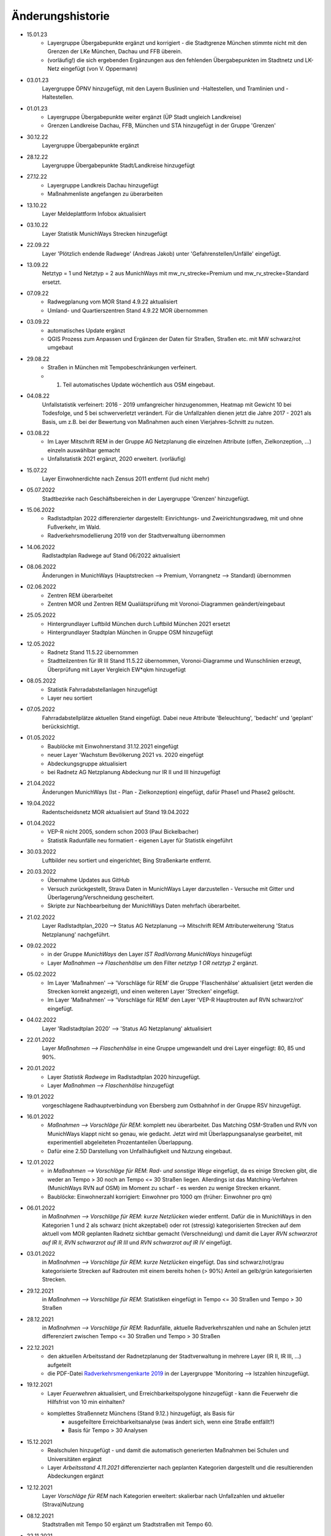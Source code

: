Änderungshistorie
=================
- 15.01.23
    - Layergruppe Übergabepunkte ergänzt und korrigiert - die Stadtgrenze München stimmte nicht mit den Grenzen der LKe München, Dachau und FFB überein.
    - (vorläufig!) die sich ergebenden Ergänzungen aus den fehlenden Übergabepunkten im Stadtnetz und LK-Netz eingefügt (von V. Oppermann)

- 03.01.23
    Layergruppe ÖPNV hinzugefügt, mit den Layern Buslinien und -Haltestellen, und Tramlinien und -Haltestellen.

- 01.01.23
    - Layergruppe Übergabepunkte weiter ergänzt (ÜP Stadt ungleich Landkreise)
    - Grenzen Landkreise Dachau, FFB, München und STA hinzugefügt in der Gruppe 'Grenzen'

- 30.12.22
    Layergruppe Übergabepunkte ergänzt

- 28.12.22
    Layergruppe Übergabepunkte Stadt/Landkreise hinzugefügt

- 27.12.22
    - Layergruppe Landkreis Dachau hinzugefügt
    - Maßnahmenliste angefangen zu überarbeiten

- 13.10.22
    Layer Meldeplattform Infobox aktualisiert

- 03.10.22
    Layer Statistik MunichWays Strecken hinzugefügt

- 22.09.22
    Layer 'Plötzlich endende Radwege' (Andreas Jakob) unter 'Gefahrenstellen/Unfälle' eingefügt.

- 13.09.22
    Netztyp = 1 und Netztyp = 2 aus MunichWays mit mw_rv_strecke=Premium und mw_rv_strecke=Standard ersetzt.

- 07.09.22
    - Radwegplanung vom MOR Stand 4.9.22 aktualisiert
    - Umland- und Quartierszentren Stand 4.9.22 MOR übernommen

- 03.09.22
    - automatisches Update ergänzt
    - QGIS Prozess zum Anpassen und Ergänzen der Daten für Straßen, Straßen etc. mit MW schwarz/rot umgebaut

- 29.08.22
    - Straßen in München mit Tempobeschränkungen verfeinert.
    - 1. Teil automatisches Update wöchentlich aus OSM eingebaut.

- 04.08.22
    Unfallstatistik verfeinert: 2016 - 2019 umfangreicher hinzugenommen, Heatmap mit Gewicht 10 bei Todesfolge, und 5 bei schwerverletzt verändert. Für die Unfallzahlen dienen jetzt die Jahre 2017 - 2021 als Basis, um z.B. bei der Bewertung von Maßnahmen auch einen Vierjahres-Schnitt zu nutzen.

- 03.08.22
    - Im Layer Mitschrift REM in der Gruppe AG Netzplanung die einzelnen Attribute (offen, Zielkonzeption, ...) einzeln auswählbar gemacht
    - Unfallstatistik 2021 ergänzt, 2020 erweitert. (vorläufig)

- 15.07.22
    Layer Einwohnerdichte nach Zensus 2011 entfernt (lud nicht mehr)

- 05.07.2022
    Stadtbezirke nach Geschäftsbereichen in der Layergruppe 'Grenzen' hinzugefügt.

- 15.06.2022
    - Radlstadtplan 2022 differenzierter dargestellt: Einrichtungs- und Zweirichtungsradweg, mit und ohne Fußverkehr, im Wald.
    - Radverkehrsmodellierung 2019 von der Stadtverwaltung übernommen

- 14.06.2022
    Radlstadtplan Radwege auf Stand 06/2022 aktualisiert

- 08.06.2022
    Änderungen in MunichWays (Hauptstrecken --> Premium, Vorrangnetz --> Standard) übernommen

- 02.06.2022
    - Zentren REM überarbeitet
    - Zentren MOR und Zentren REM Qualiätsprüfung mit Voronoi-Diagrammen geändert/eingebaut

- 25.05.2022
    - Hintergrundlayer Luftbild München durch Luftbild München 2021 ersetzt
    - Hintergrundlayer Stadtplan München in Gruppe OSM hinzugefügt

- 12.05.2022
    - Radnetz Stand 11.5.22 übernommen
    - Stadtteilzentren für IR III Stand 11.5.22 übernommen, Voronoi-Diagramme und Wunschlinien erzeugt, Überprüfung mit Layer Vergleich EW*qkm hinzugefügt

- 08.05.2022
    - Statistik Fahrradabstellanlagen hinzugefügt
    - Layer neu sortiert

- 07.05.2022
    Fahrradabstellplätze aktuellen Stand eingefügt. Dabei neue Attribute 'Beleuchtung',
    'bedacht' und 'geplant' berücksichtigt.

- 01.05.2022
    - Baublöcke mit Einwohnerstand 31.12.2021 eingefügt
    - neuer Layer 'Wachstum Bevölkerung 2021 vs. 2020 eingefügt
    - Abdeckungsgruppe aktualisiert
    - bei Radnetz AG Netzplanung Abdeckung nur IR II und III hinzugefügt

- 21.04.2022
    Änderungen MunichWays (Ist - Plan - Zielkonzeption) eingefügt, dafür Phase1 und Phase2 gelöscht.

- 19.04.2022
    Radentscheidsnetz MOR aktualisiert auf Stand 19.04.2022

- 01.04.2022
    - VEP-R nicht 2005, sondern schon 2003 (Paul Bickelbacher)
    - Statistik Radunfälle neu formatiert - eigenen Layer für Statistik eingeführt

- 30.03.2022
    Luftbilder neu sortiert und eingerichtet; Bing Straßenkarte entfernt.

- 20.03.2022
    - Übernahme Updates aus GitHub
    - Versuch zurückgestellt, Strava Daten in MunichWays Layer darzustellen - Versuche mit Gitter und Überlagerung/Verschneidung gescheitert.
    - Skripte zur Nachbearbeitung der MunichWays Daten mehrfach überarbeitet.

- 21.02.2022
    Layer Radlstadtplan_2020 --> Status AG Netzplanung --> Mitschrift REM Attributerweiterung 'Status Netzplanung' nachgeführt.

- 09.02.2022
    - in der Gruppe *MunichWays* den Layer *IST RadlVorrang MunichWays* hinzugefügt
    - Layer *Maßnahmen --> Flaschenhälse* um den Filter *netztyp 1 OR netztyp 2* ergänzt.

- 05.02.2022
    - Im Layer 'Maßnahmen' --> 'Vorschläge für REM' die Gruppe 'Flaschenhälse' aktualisiert (jetzt werden die Strecken korrekt angezeigt), und einen weiteren Layer 'Strecken' eingefügt.
    - Im Layer 'Maßnahmen' --> 'Vorschläge für REM' den Layer 'VEP-R Hauptrouten auf RVN schwarz/rot' eingefügt.

- 04.02.2022
    Layer 'Radlstadtplan 2020' --> 'Status AG Netzplanung' aktualisiert

- 22.01.2022
    Layer *Maßnahmen --> Flaschenhälse* in eine Gruppe umgewandelt und drei Layer eingefügt: 80, 85 und 90%.

- 20.01.2022
    - Layer *Statistik Radwege* im Radlstadtplan 2020 hinzugefügt.
    - Layer *Maßnahmen --> Flaschenhälse* hinzugefügt

- 19.01.2022
    vorgeschlagene Radhauptverbindung von Ebersberg zum Ostbahnhof in der Gruppe RSV hinzugefügt.

- 16.01.2022
    - *Maßnahmen --> Vorschläge für REM*: komplett neu überarbeitet. Das Matching OSM-Straßen und RVN von MunichWays klappt nicht so genau, wie gedacht. Jetzt wird mit Überlappungsanalyse gearbeitet, mit experimentiell abgeleiteten Prozentanteilen Überlappung.
    - Dafür eine 2.5D Darstellung von Unfallhäufigkeit und Nutzung eingebaut.

- 12.01.2022
    - in *Maßnahmen --> Vorschläge für REM*: *Rad- und sonstige Wege* eingefügt, da es einige Strecken gibt, die weder an Tempo > 30 noch an Tempo <= 30 Straßen liegen. Allerdings ist das Matching-Verfahren (MunichWays RVN auf OSM) im Moment zu scharf - es werden zu wenige Strecken erkannt.
    - Baublöcke: Einwohnerzahl korrigiert: Einwohner pro 1000 qm (früher: Einwohner pro qm)

- 06.01.2022
    in *Maßnahmen --> Vorschläge für REM*: *kurze Netzlücken* wieder entfernt. Dafür die in MunichWays in den Kategorien 1 und 2 als schwarz (nicht akzeptabel) oder rot (stressig) kategorisierten Strecken auf dem aktuell vom MOR geplanten Radnetz sichtbar gemacht (Verschneidung) und damit die Layer *RVN schwarzrot auf IR II*, *RVN schwarzrot auf IR III* und *RVN schwarzrot auf IR IV* eingefügt.

- 03.01.2022
    in *Maßnahmen --> Vorschläge für REM*: *kurze Netzlücken* eingefügt. Das sind schwarz/rot/grau kategorisierte Strecken auf Radrouten mit einem bereits hohen (> 90%) Anteil an gelb/grün kategorisierten Strecken.

- 29.12.2021
    in *Maßnahmen --> Vorschläge für REM*: Statistiken eingefügt in Tempo <= 30 Straßen und Tempo > 30 Straßen

- 28.12.2021
    in *Maßnahmen --> Vorschläge für REM*: Radunfälle, aktuelle Radverkehrszahlen und nahe an Schulen jetzt differenziert zwischen Tempo <= 30 Straßen und Tempo > 30 Straßen

- 22.12.2021
    - den aktuellen Arbeitsstand der Radnetzplanung der Stadtverwaltung in mehrere Layer (IR II, IR III, ...) aufgeteilt
    - die PDF-Datei `Radverkehrsmengenkarte 2019 <https://muenchenunterwegs.de/content/343/download/radverkehrsmengenkarte-2019.pdf>`_ in der Layergruppe 'Monitoring --> Istzahlen hinzugefügt.

- 19.12.2021
    - Layer *Feuerwehren* aktualisiert, und Erreichbarkeitspolygone hinzugefügt - kann die Feuerwehr die Hilfsfrist von 10 min einhalten?
    - komplettes Straßennetz Münchens (Stand 9.12.) hinzugefügt, als Basis für
        - ausgefeiltere Erreichbarkeitsanalyse (was ändert sich, wenn eine Straße entfällt?)
        - Basis für Tempo > 30 Analysen

- 15.12.2021
    - Realschulen hinzugefügt - und damit die automatisch generierten Maßnahmen bei Schulen und Universitäten ergänzt
    - Layer *Arbeitsstand 4.11.2021* differenzierter nach geplanten Kategorien dargestellt und die resultierenden Abdeckungen ergänzt

- 12.12.2021
    Layer *Vorschläge für REM* nach Kategorien erweitert: skalierbar nach Unfallzahlen und aktueller (Strava)Nutzung

- 08.12.2021
    Stadtstraßen mit Tempo 50 ergänzt um Stadtstraßen mit Tempo 60.

- 22.11.2021
    - Layer Radunfälle 2019 repariert

    - (Layer Maßnahmen ==> Vorschläge für REM) Vorschläge für Maßnahmen aus den vorliegenden Daten abgeleitet: Stadtstraßen mit Tempo 50 überlagert mit RVN schwarz/rot Strecken, und dann weiter gefiltert
        nach heutiger Radverkehrsstärke (Strava) und
        Nähe zu Ausbildungsstätten.

- 16.11.2021
    Suche repariert (fehlende Zeile *"searchServiceUrl": "http://localhost:5011/",* in *config.json* eingefügt.

- 15.11.2021
    (Layer Maßnahmen ==> Vorschläge für REM) Vorschläge für Maßnahmen aus den vorliegenden Daten abgeleitet: Stadtstraßen mit Tempo 50 überlagert mit RVN schwarz/rot Strecken, und dann weiter gefiltert mit Anzahl der Unfälle an diesen Strecken in den Jahren 2016 - 2020 pro km.

- 05.11.2021
    den aktuellen Arbeitsstand der Radnetzplanung der Stadtverwaltung im Layer *Radlstadtplan --> Status AG Netzplanung --> Arbeitsstand xx.xx.xx* aufgenommen. Jetzt kann man ihn mit unseren Mitschriften im parallelen Layer *aktuelle Mitschrift* vergleichen.

- 03.11.2021
    Alle Radentscheidsmaßnahmen der Stadt neu erfasst und als eigener Layer dargestellt. Dagegen die Prio-Maßnahmen aus munichways ebenfalls als Layer erfasst.

- 15.10.2021
    Die Hauptkategorien der Daten aus der Meldeplattform mit hoffentlich aussagekräftigen Icons unterlegt.

- 03.10.2021
    Die OpenBikeSensor Daten von Johan Buchholz und die Daten aus der Meldeplattform (provisorisch) hinzugefügt.

- 23.9.2021
    Die Raddauerzählstellen der Stadt München hinzugefügt, mit den Werten vom 12.7.21, und zum Vergleich den strava Werten vom gleichen Tag. Daraus ergibt sich: nimmt man die strava Daten einer beliebigen Straße, kommt man mit dem Faktor 20 - 40 auf einen Anhaltswert für den tatsächlichen Radverkehr an dieser Stelle.

- 15.9.2021
    Strava Daten vom 12.7.21 eingefügt und Stadtradeln 2020 mit dem gleichen Schema dargestellt. An diesem Tag war laut Radzählstellen sehr viel Betrieb. Die Vergleiche mit den Radzählstellen kommen noch.

- 11.09.2021
    Auf Basis von Zeitungsberichten und Unterlagen des Planungsreferates die Radschnellverbindungen eingefügt.

- 25.08.2021

    Hintergrund Layer Luftbild München 2019 wieder eingefügt, auf Basis der neuen Capability Dokumente des Geodatenservice. Aber es bleibt wegen der Instabilitäten des Geodatenservice eine Interimslösung!

- 13.08.2021

    neue Capability Dokumente vom Geodatenservice erhalten - der WMS des Geodatenservice der Stadt München gab allmählich seinen Geist auf, und daher wurde die Website nicht mehr oder sehr langsam geladen.

    6 neue Layer in der Gruppe *Planung München* hinzugefügt aus `Stadtentwicklungsplanung 2040 <https://www.muenchen.de/rathaus/Stadtverwaltung/Referat-fuer-Stadtplanung-und-Bauordnung/Step2040.html>`_


- 14.06.2021

    Gruppe Monitoring erweitert: Fahrradabstellplätze, Unfallstatistik

    Istzahlen Strava Mai 2021 eingefügt

- 12.06.2021

   Gruppe Monitoring eingefügt: enthält Abdeckung, Radwegqualität und Ist-Zahlen (Modal Split)

- 08.06.2021

    Abdeckung Wohnorte Bevölkerung für beschilderte Radwege, AG Netzplanung, munichways Radlvorrangnetz und VEP-R 2005 hinzugefügt.

- 01.06.2021

    Anteil Radverkehr in einzelnen Stadtbezirken unter Ist-Zahlen hinzugefügt.

- 19.05.2021

    Umlegungsnetz Landkreis München, erstellt von der Fa. Inovaplan, vorgestellt dem Ausschuss für Mobilität des Landkreises am 13.4.2021, eingefügt - bisher mit den mitgelieferten Stilen.

- 18.05.2021

    Istzahlen Strava für 2020 und bis April 2021 hinzugefügt, teilweise korrigiert.

- 27.04.2021

     Istzahlen Strava Februar 2020 hinzugefügt (Strava liefert nur auf Anforderung die Zahlen eines Monats, und braucht dafür mehrere Tage - dafür kostet es nichts).

     Layer *Status AG Netzplanung* hinzugefügt. Hier wird gezeigt, welche Strecken in der Arbeitsgruppe Netzplanung bereits akzeptiert (übernommen) wurden, und welche noch offen (d.h. endgültig abzustimmen) sind.

- 23.04.2021

    *Stadtbezirke einzeln* und *Stadtbezirke ausgeschlossen* in der Layergruppe *Grenzen* hinzugefügt, um zu zeigen, welche Stadtbezirke bereits in der AG Netzplanung bearbeitet wurden.

- 16.04.2021

    Istzahlen Strava September 2020 hinzugefügt (Strava liefert nur auf Anforderung die Zahlen eines Monats, und braucht dafür mehrere Tage - dafür kostet es nichts).

- 15.04.2021

    Schulen (Gymnasien, Mittelschulen und Grundschulen) in einer Gruppe zusammengefasst

- 14.04.2021

    Fahrradabstellplätze (Quelle Stadt) hinzugefügt.

- 13.04.2021

    Luftlinien in *Zentren Vorschlag MOR* und in *Zentren Vorschlag REM* in Hash-Linien geändert.

- 12.04.2021

    Layer *Quell- und Zielorte* neu geordnet: Gruppe *Zentren Vorschlag MOR* hinzugefügt. Außerdem - zur Qualitätssicherung - den Layer *Stadtteile mit Einwohnerzahlen* hinzugefügt, um neben dem Layer *Bevölkerungsdichte nach Baublöcken* einen Überblick zu erhalten, ob die Zentren auch alle Bevölkerungszentren beinhalten.

- 10.04.2021

    Die 8 häufigsten Unfallorte aus der az vom 17.3.2018 hinzugefügt.

- 07.04.2021

    Istzahlen Strava Februar 2021 hinzugefügt (Strava liefert nur auf Anforderung die Zahlen eines Monats, und braucht dafür mehrere Tage - dafür kostet es nichts).

- 06.04.2021

    Istzahlen Strava Juli 2020 und Januar 2021 hinzugefügt.

    Radhauptverbindung Sauerlach - Oberhaching - Geiselgasteig hinzugefügt (unter Radschnellverbindungen)

- 03.04.2021

    Layer *REM* in *Umsetzung LHM* umbenannt. Das Planungsreferat der Stadt München hat Maßnahmenbündel zusammengestellt, die in diesem Layer dargestellt werden. Die zusammenfassende Darstellung dieser Maßnahmen auf der Website der Stadt spiegelt nicht genau den Stand, wie er im RIS zu finden ist.

- 02.04.2021

    Oberzentren und Mittelzentren im Münchener Süden korrigiert und ergänzt. Den Algorithmus *Nächster Nachbar* für die Anbindung der Mittelzentren und Grenzpunkte an die Oberzentren ersetzt durch *Hub Lines / Distance* aus dem Plugin MMQGIS.

- 29.03.2021

    Haltestellen hinzugefügt. Dabei kann man Haltestellen auswählen, die in mehr als 15 min Intervallen angefahren werden. An diesen Haltestellen ist es denkbar, die Radwegführung einfacher zu gestalten, als bei den anderen Haltestellen, wo mit mehr ein- und aussteigenden Fahrgästen gerechnet werden muss.

- 26.03.2021

    Gymnasien inkl. der aktuellen Schülerzahl hinzugefügt. Quellen waren Wikipedia (Geodaten) und das RIS (Schülerzahl).

- 17.03.2021

    Grund- und Mittelschulstandorte und -sprengel, Mittelschulverbund wieder hinzugefügt - Capabilities Dokument auf Geoserver der Stadt München war verschwunden.

- 16.03.2021

    Bevölkerungsdichte nach Baublöcken hinzugefügt. Das ergibt eine wesentliche detailliertere und aktuelle Sicht auf die Einwohnerverteilung als das relativ grobe Raster aus dem Zensus 2011

- 12.03.2021

    (geometrische) Stadtteilzentren und Luftlinien (Delaunay Triangulierung) hinzugefügt

- 08.03.2021

    Datenschutz und Nutzungsbedingungen eingefügt

- 07.03.2021

    Strava Ist-Daten (RIDE) eingefügt

    Stadtplan München(grau) eingefügt - er skaliert mit dem Radlstadtplan, weil der Radlstadtplan für den Druck konzipiert wurde und nicht ohne weiteres mit anderen Hintergrundkarten nutzbar ist.

- 06.03.2021

    Triangulierung weiter bearbeitet - überflüssige Kanten, die von der Stadtgrenze durchschnitten werden, werden bei der Erstellung automatisch entfernt.

    Die aktuelle Dokumentation liegt jetzt auch komplett als PDF-Dokument vor `Radwegplanung München <https://radwegplanung-muenchen.de/doc/build/latex/radwegplanungmnchen.pdf>`_

- 27.02.2021

    Oberzentren, Triangulierung und Anbindung Grenzpunkte überarbeitet

- 24.02.2021

    Das (i) Icon neben dem Layernamen, das anzeigt, dass der Layer abfragbar ist, entfernt, da alle Layer abfragbar sind. (in config.json: showQueryableIcon = false)

- 23.02.2021

    Aufgrund des Feedbacks aus den Bezirken 6, 7, 17, 18 und 19 weitere Zwangspunkte und neue *Bezirkszentren* eingefügt. Die Bezirkszentren sollten bei der Umsetzung der Radwegplanung auf Bezirksebene berücksichtigt werden.

- 21.02.2021

    Unter 'Fahrradabstellplätze' die über CityWise erfassten Fahrradabstellplätze, Luftpumpen und Fahrradwerkstätten hinzugefügt. Die Bilder lassen sich direkt mit 'mouse over' (*Kartentipps anzeigen* muss eingeschaltet sein)
    anzeigen. Mit Links-Mausklick auf einen Eintrag werden alle Informationen zu diesem Eintrag, z.B. auch das Datum des Eintrag (*createdOn*) angezeigt.

    Unter Gefahrenstellen/Unfälle die über CityWise erfassten kritschen Stellen eingefügt (Foto mit *mouse over*)

- 16.02.2021

    Bike&Ride Fahrradabstellplätze mit Kapazitäten > 50 und > 100 hinzugefügt

    Radlstadtplan der Stadt München als WMS hinzugefügt (leider nur Teile)

- 14.02.2021

    Dokumentation hinzugefügt

- 02.02.2021

    Gruppe Radwege Bayern ersetzt - die bisherigen WMS sind abgeschaltet worden.

    Radwege München aus Radlstadtplan in leichtem Gelb gefärbt, nicht mehr Magenta, um Verwechslung mit RadlVorrang-Strecken zu vermeiden.

- 31.01.2021

    2021-01-31_radlvorrangnetz_masterliste_V03.geojson übernommen, korrigiert (MultiLineString --> LineString) und in QGIS DB eingespielt (QGIS-mw/Gesamtnetz_V3.json)

    Gefahrenatlas der SZ vom August 2014 in die Layergruppe 'Gefahrenstellen / Unfälle' aufgenommen


